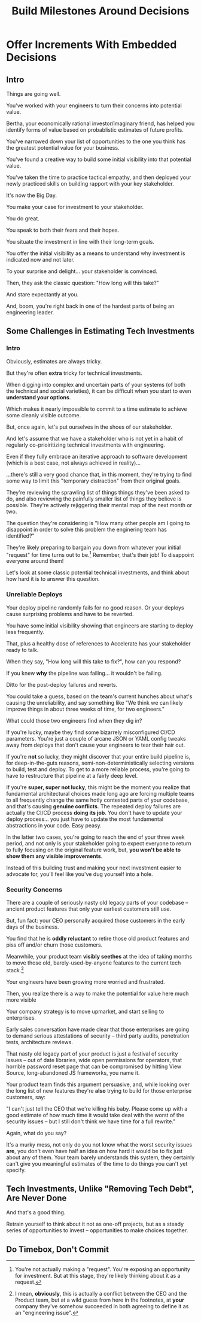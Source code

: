 :PROPERTIES:
:ID:       03D1870C-E583-4D5C-9589-5E0799793D48
:END:
#+title: Build Milestones Around Decisions
#+filetags: :Chapter:

* Offer Increments With Embedded Decisions
# Build Milestones Around Decisions
# Maybe retitle "Set Milestones to Enable Decisions"

** Intro

Things are going well.

You've worked with your engineers to turn their concerns into potential value.

Bertha, your economically rational investor/imaginary friend, has helped you identify forms of value based on probablistic estimates of future profits.

You've narrowed down your list of opportunities to the one you think has the greatest potential value for your business.

You've found a creative way to build some initial visibility into that potential value.

You've taken the time to practice tactical empathy, and then deployed your newly practiced skills on building rapport with your key stakeholder.

It's now the Big Day.

You make your case for investment to your stakeholder.

You do great.

You speak to both their fears and their hopes.

You situate the investment in line with their long-term goals.

You offer the initial visibility as a means to understand why investment is indicated now and not later.

To your surprise and delight... your stakeholder is convinced.

# They're ready to make the difficult decision to temporarily put aside some of their other priorities.

# Temporarily.

Then, they ask the classic question: "How long will this take?"

And stare expectantly at you.

And, boom, you're right back in one of the hardest parts of being an engineering leader.

** Some Challenges in Estimating Tech Investments

*** Intro
Obviously, estimates are always tricky.

But they're often *extra* tricky for technical investments.

When digging into complex and uncertain parts of your systems (of both the technical and social varieties), it can be difficult when you start to even *understand your options*.

Which makes it nearly impossible to commit to a time estimate to achieve some cleanly visible outcome.

# Satoe Sakuma said this well, "It's like you're going into a cave, and the first step is just bringing in some light. But then, when they ask you how long it will take"

But, once again, let's put ourselves in the shoes of our stakeholder.

And let's assume that we have a stakeholder who is not yet in a habit of regularly co-prioiritizing technical investments with engineering.

Even if they fully embrace an iterative approach to software development (which is a best case, not always achieved in reality)...

...there's still a very good chance that, in this moment, they're trying to find some way to limit this "temporary distraction" from their original goals.

They're reviewing the sprawling list of things things they've been asked to do, and also reviewing the painfully smaller list of things they believe is possible. They're actively rejiggering their mental map of the next month or two.

The question they're considering is "How many other people am I going to disappoint in order to solve this problem the enginering team has identified?"

They're likely preparing to bargain you down from whatever your initial "request" for time turns out to be.[fn:: You're not actually making a "request". You're exposing an opportunity for investment. But at this stage, they're likely thinking about it as a request.] Remember, that's their job! To disappoint everyone around them!

Let's look at some classic potential technical investments, and think about how hard it is to answer this question.

*** Unreliable Deploys

Your deploy pipeline randomly fails for no good reason. Or your deploys cause surprising problems and have to be reverted.

You have some initial visibility showing that engineers are starting to deploy less frequently.

That, plus a healthy dose of references to Accelerate has your stakeholder ready to talk.

When they say, "How long will this take to fix?", how can you respond?

If you knew *why* the pipeline was failing... it wouldn't be failing.

Ditto for the post-deploy failures and reverts.

You could take a guess, based on the team's current hunches about what's causing the unreliability, and say something like "We think we can likely improve things in about three weeks of time, for two engineers."

What could those two engineers find when they dig in?

If you're lucky, maybe they find some bizarrely misconfigured CI/CD parameters. You're just a couple of arcane JSON or YAML config tweaks away from deploys that don't cause your engineers to tear their hair out.

If you're *not* so lucky, they might discover that your entire build pipeline is, for deep-in-the-guts reasons, semi-non-deterministically selecting versions to build, test and deploy. To get to a more reliable process, you're going to have to restructure that pipeline at a fairly deep level.

If you're *super, super not lucky*, this might be the moment you realize that fundamental architectural choices made long ago are forcing multiple teams to all frequently change the same hotly contested parts of your codebase, and that's causing *genuine conflicts*. The repeated deploy failures are actually the CI/CD process *doing its job*. You don't have to update your deploy process... you just have to update the most fundamental abstractions in your code. Easy peasy.

In the latter two cases, you're going to reach the end of your three week period, and not only is your stakeholder going to expect everyone to return to fully focusing on the original feature work, but, *you won't be able to show them any visible improvements*.

Instead of this building trust and making your next investment easier to advocate for, you'll feel like you've dug yourself into a hole.

*** Security Concerns

There are a couple of seriously nasty old legacy parts of your codebase -- ancient product features that only your earliest customers still use.

But, fun fact: your CEO personally acquired those customers in the early days of the business.

You find that he is *oddly reluctant* to retire those old product features and piss off and/or churn those customers.

Meanwhile, your product team *visibly seethes* at the idea of taking months to move those old, barely-used-by-anyone features to the current tech stack.[fn:: I mean, *obviously*, this is actually a conflict between the CEO and the Product team, but at a wild guess from here in the footnotes, at *your* company they've somehow succeeded in both agreeing to define it as an "engineering issue".]

Your engineers have been growing more worried and frustrated.

Then, you realize there is a way to make the potential for value here much more visible

Your company strategy is to move upmarket, and start selling to enterprises.

Early sales conversation have made clear that those enterprises are going to demand serious attestations of security -- third party audits, penetration tests, architecture reviews.

That nasty old legacy part of your product is just a festival of security issues -- out of date libraries, wide open permissions for operators, that horrible password reset page that can be compromised by hitting View Source, long-abandoned JS frameworks, you name it.

Your product team finds this argument persuasive, and, while looking over the long list of new features they're *also* trying to build for those enterprise customers, say:

"I can't just tell the CEO that we're killing his baby. Please come up with a good estimate of how much time it would take deal with the worst of the security issues -- but I still don't think we have time for a full rewrite."

Again, what do you say?

It's a murky mess, not only do you not know what the worst security issues *are*, you don't even have half an idea on how hard it would be to fix just about any of them. Your team barely understands this system, they certainly can't give you meaningful estimates of the time to do things you can't yet specify.

** Tech Investments, Unlike "Removing Tech Debt", Are Never Done
And that's a good thing.

Retrain yourself to think about it not as one-off projects, but as a steady series of opportunities to invest -- opportunities to make choices together.


**  Do Timebox, Don't Commit
